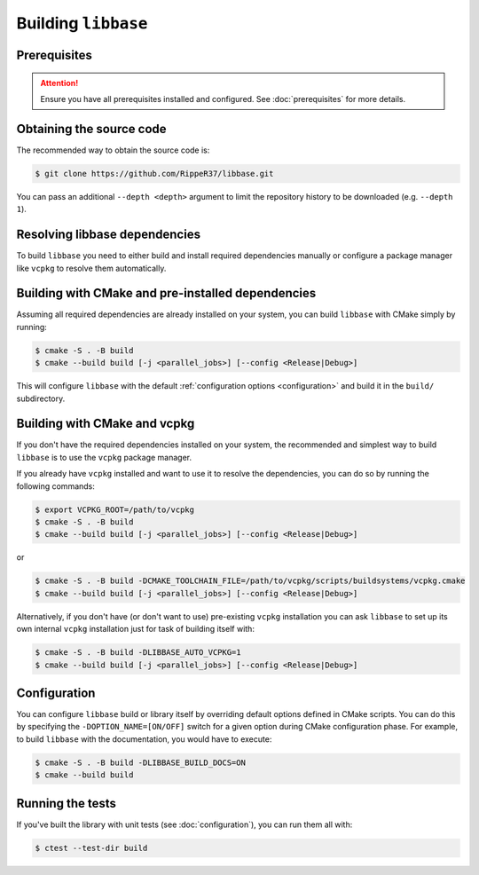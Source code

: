 Building ``libbase``
====================

Prerequisites
-------------

.. attention::

   Ensure you have all prerequisites installed and configured. See
   :doc:`prerequisites` for more details.


Obtaining the source code
-------------------------

The recommended way to obtain the source code is:

.. code-block:: console

   $ git clone https://github.com/RippeR37/libbase.git

You can pass an additional ``--depth <depth>`` argument to limit the repository
history to be downloaded (e.g. ``--depth 1``).


Resolving libbase dependencies
------------------------------

To build ``libbase`` you need to either build and install required dependencies
manually or configure a package manager like ``vcpkg`` to resolve them
automatically.


Building with CMake and pre-installed dependencies
--------------------------------------------------

Assuming all required dependencies are already installed on your system, you can
build ``libbase`` with CMake simply by running:

.. code-block:: console

   $ cmake -S . -B build
   $ cmake --build build [-j <parallel_jobs>] [--config <Release|Debug>]

This will configure ``libbase`` with the default
:ref:`configuration options <configuration>` and build it in the ``build/``
subdirectory.


Building with CMake and vcpkg
-----------------------------

If you don't have the required dependencies installed on your system, the
recommended and simplest way to build ``libbase`` is to use the ``vcpkg``
package manager.

If you already have ``vcpkg`` installed and want to use it to resolve the
dependencies, you can do so by running the following commands:

.. code-block:: console

   $ export VCPKG_ROOT=/path/to/vcpkg
   $ cmake -S . -B build
   $ cmake --build build [-j <parallel_jobs>] [--config <Release|Debug>]

or

.. code-block:: console

   $ cmake -S . -B build -DCMAKE_TOOLCHAIN_FILE=/path/to/vcpkg/scripts/buildsystems/vcpkg.cmake
   $ cmake --build build [-j <parallel_jobs>] [--config <Release|Debug>]

Alternatively, if you don't have (or don't want to use) pre-existing ``vcpkg``
installation you can ask ``libbase`` to set up its own internal ``vcpkg``
installation just for task of building itself with:

.. code-block:: console

   $ cmake -S . -B build -DLIBBASE_AUTO_VCPKG=1
   $ cmake --build build [-j <parallel_jobs>] [--config <Release|Debug>]


Configuration
-------------

You can configure ``libbase`` build or library itself by overriding default
options defined in CMake scripts. You can do this by specifying the
``-DOPTION_NAME=[ON/OFF]`` switch for a given option during CMake configuration
phase. For example, to build ``libbase`` with the documentation, you would have
to execute:

.. code-block:: console

   $ cmake -S . -B build -DLIBBASE_BUILD_DOCS=ON
   $ cmake --build build

.. seealso::

   Check out the :doc:`configuration` page to see available options and their
   description.


Running the tests
-----------------

If you've built the library with unit tests (see :doc:`configuration`), you can
run them all with:

.. code-block:: console

   $ ctest --test-dir build
